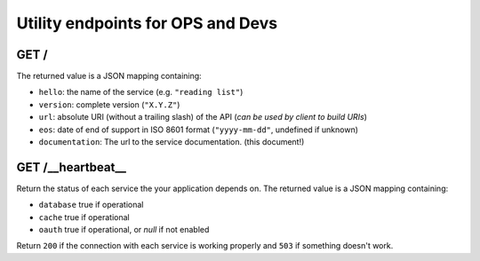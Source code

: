 .. _api-utilities:

Utility endpoints for OPS and Devs
##################################

GET /
=====

The returned value is a JSON mapping containing:

- ``hello``: the name of the service (e.g. ``"reading list"``)
- ``version``: complete version (``"X.Y.Z"``)
- ``url``: absolute URI (without a trailing slash) of the API (*can be used by client to build URIs*)
- ``eos``: date of end of support in ISO 8601 format (``"yyyy-mm-dd"``, undefined if unknown)
- ``documentation``: The url to the service documentation. (this document!)


GET /__heartbeat__
==================

Return the status of each service the your application depends on. The
returned value is a JSON mapping containing:

- ``database`` true if operational
- ``cache`` true if operational
- ``oauth`` true if operational, or `null` if not enabled

Return ``200`` if the connection with each service is working properly
and ``503`` if something doesn't work.
